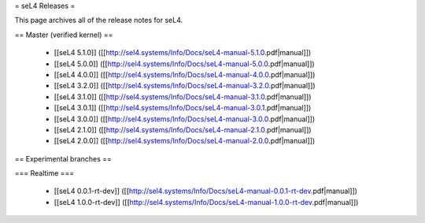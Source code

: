 = seL4 Releases =

This page archives all of the release notes for seL4.

== Master (verified kernel) ==

 * [[seL4 5.1.0]] ([[http://sel4.systems/Info/Docs/seL4-manual-5.1.0.pdf|manual]])
 * [[seL4 5.0.0]] ([[http://sel4.systems/Info/Docs/seL4-manual-5.0.0.pdf|manual]])
 * [[seL4 4.0.0]] ([[http://sel4.systems/Info/Docs/seL4-manual-4.0.0.pdf|manual]])
 * [[seL4 3.2.0]] ([[http://sel4.systems/Info/Docs/seL4-manual-3.2.0.pdf|manual]])
 * [[seL4 3.1.0]] ([[http://sel4.systems/Info/Docs/seL4-manual-3.1.0.pdf|manual]])
 * [[seL4 3.0.1]] ([[http://sel4.systems/Info/Docs/seL4-manual-3.0.1.pdf|manual]])
 * [[seL4 3.0.0]] ([[http://sel4.systems/Info/Docs/seL4-manual-3.0.0.pdf|manual]])
 * [[seL4 2.1.0]] ([[http://sel4.systems/Info/Docs/seL4-manual-2.1.0.pdf|manual]])
 * [[seL4 2.0.0]] ([[http://sel4.systems/Info/Docs/seL4-manual-2.0.0.pdf|manual]])

== Experimental branches ==

=== Realtime ===

 * [[seL4 0.0.1-rt-dev]] ([[http://sel4.systems/Info/Docs/seL4-manual-0.0.1-rt-dev.pdf|manual]])
 * [[seL4 1.0.0-rt-dev]] ([[http://sel4.systems/Info/Docs/seL4-manual-1.0.0-rt-dev.pdf|manual]])
